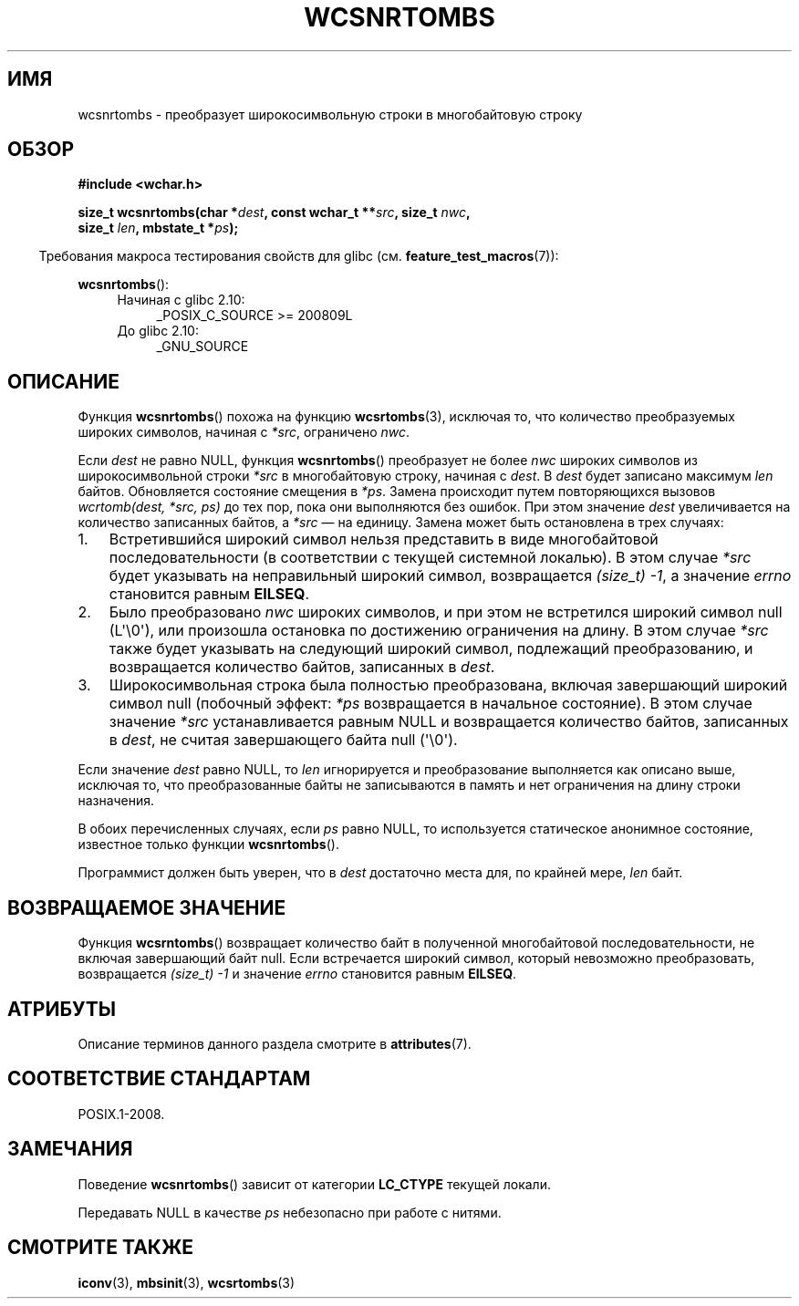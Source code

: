 .\" -*- mode: troff; coding: UTF-8 -*-
.\" Copyright (c) Bruno Haible <haible@clisp.cons.org>
.\"
.\" %%%LICENSE_START(GPLv2+_DOC_ONEPARA)
.\" This is free documentation; you can redistribute it and/or
.\" modify it under the terms of the GNU General Public License as
.\" published by the Free Software Foundation; either version 2 of
.\" the License, or (at your option) any later version.
.\" %%%LICENSE_END
.\"
.\" References consulted:
.\"   GNU glibc-2 source code and manual
.\"   Dinkumware C library reference http://www.dinkumware.com/
.\"   OpenGroup's Single UNIX specification http://www.UNIX-systems.org/online.html
.\"
.\"*******************************************************************
.\"
.\" This file was generated with po4a. Translate the source file.
.\"
.\"*******************************************************************
.TH WCSNRTOMBS 3 2019\-03\-06 GNU "Руководство программиста Linux"
.SH ИМЯ
wcsnrtombs \- преобразует широкосимвольную строки в многобайтовую строку
.SH ОБЗОР
.nf
\fB#include <wchar.h>\fP
.PP
\fBsize_t wcsnrtombs(char *\fP\fIdest\fP\fB, const wchar_t **\fP\fIsrc\fP\fB, size_t \fP\fInwc\fP\fB,\fP
\fB                  size_t \fP\fIlen\fP\fB, mbstate_t *\fP\fIps\fP\fB);\fP
.fi
.PP
.in -4n
Требования макроса тестирования свойств для glibc
(см. \fBfeature_test_macros\fP(7)):
.in
.PP
\fBwcsnrtombs\fP():
.PD 0
.ad l
.RS 4
.TP  4
Начиная с glibc 2.10:
_POSIX_C_SOURCE\ >=\ 200809L
.TP 
До glibc 2.10:
_GNU_SOURCE
.RE
.ad
.PD
.SH ОПИСАНИЕ
Функция \fBwcsnrtombs\fP() похожа на функцию \fBwcsrtombs\fP(3), исключая то, что
количество преобразуемых широких символов, начиная с \fI*src\fP, ограничено
\fInwc\fP.
.PP
Если \fIdest\fP не равно NULL, функция \fBwcsnrtombs\fP() преобразует не более
\fInwc\fP широких символов из широкосимвольной строки \fI*src\fP в многобайтовую
строку, начиная с \fIdest\fP. В \fIdest\fP будет записано максимум \fIlen\fP
байтов. Обновляется состояние смещения в \fI*ps\fP. Замена происходит путем
повторяющихся вызовов \fIwcrtomb(dest, *src, ps)\fP до тех пор, пока они
выполняются без ошибок. При этом значение \fIdest\fP увеличивается на
количество записанных байтов, а \fI*src\fP — на единицу. Замена может быть
остановлена в трех случаях:
.IP 1. 3
Встретившийся широкий символ нельзя представить в виде многобайтовой
последовательности (в соответствии с текущей системной локалью). В этом
случае \fI*src\fP будет указывать на неправильный широкий символ, возвращается
\fI(size_t)\ \-1\fP, а значение \fIerrno\fP становится равным \fBEILSEQ\fP.
.IP 2.
Было преобразовано \fInwc\fP широких символов, и при этом не встретился широкий
символ null (L\(aq\e0\(aq), или произошла остановка по достижению
ограничения на длину. В этом случае \fI*src\fP также будет указывать на
следующий широкий символ, подлежащий преобразованию, и возвращается
количество байтов, записанных в \fIdest\fP.
.IP 3.
Широкосимвольная строка была полностью преобразована, включая завершающий
широкий символ null (побочный эффект: \fI*ps\fP возвращается в начальное
состояние). В этом случае значение \fI*src\fP устанавливается равным NULL и
возвращается количество байтов, записанных в \fIdest\fP, не считая завершающего
байта null (\(aq\e0\(aq).
.PP
Если значение \fIdest\fP равно NULL, то \fIlen\fP игнорируется и преобразование
выполняется как описано выше, исключая то, что преобразованные байты не
записываются в память и нет ограничения на длину строки назначения.
.PP
В обоих перечисленных случаях, если \fIps\fP равно NULL, то используется
статическое анонимное состояние, известное только функции \fBwcsnrtombs\fP().
.PP
Программист должен быть уверен, что в \fIdest\fP достаточно места для, по
крайней мере, \fIlen\fP байт.
.SH "ВОЗВРАЩАЕМОЕ ЗНАЧЕНИЕ"
Функция \fBwcsrntombs\fP() возвращает количество байт в полученной
многобайтовой последовательности, не включая завершающий байт null. Если
встречается широкий символ, который невозможно преобразовать, возвращается
\fI(size_t)\ \-1\fP и значение \fIerrno\fP становится равным \fBEILSEQ\fP.
.SH АТРИБУТЫ
Описание терминов данного раздела смотрите в \fBattributes\fP(7).
.TS
allbox;
lb lb lbw29
l l l.
Интерфейс	Атрибут	Значение
T{
\fBwcsnrtombs\fP()
T}	Безвредность в нитях	MT\-Unsafe race:wcsnrtombs/!ps
.TE
.sp 1
.SH "СООТВЕТСТВИЕ СТАНДАРТАМ"
POSIX.1\-2008.
.SH ЗАМЕЧАНИЯ
Поведение \fBwcsnrtombs\fP() зависит от категории \fBLC_CTYPE\fP текущей локали.
.PP
Передавать NULL в качестве \fIps\fP небезопасно при работе с нитями.
.SH "СМОТРИТЕ ТАКЖЕ"
\fBiconv\fP(3), \fBmbsinit\fP(3), \fBwcsrtombs\fP(3)
